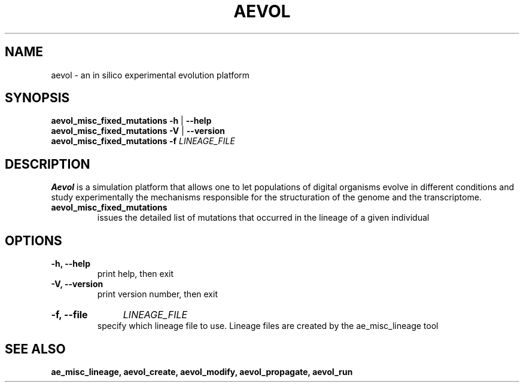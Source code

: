 ./"test with man -l <file>
.TH AEVOL "1" "July 2014" "aevol 4.4" "User Manual"
.SH NAME
aevol \- an in silico experimental evolution platform
.SH SYNOPSIS
.B aevol_misc_fixed_mutations \-h
|
.B \-\-help
.br
.B aevol_misc_fixed_mutations \-V
|
.B \-\-version
.br
.B aevol_misc_fixed_mutations \fB\-f\fI LINEAGE_FILE
.SH DESCRIPTION
.B Aevol
is a simulation platform that allows one to let populations of digital organisms evolve in different conditions and study experimentally the mechanisms responsible for the structuration of the genome and the transcriptome.
.TP
.B aevol_misc_fixed_mutations
issues the detailed list of mutations that occurred in the lineage of a given individual
.SH OPTIONS
.TP
.B \-h, \-\-help
print help, then exit
.TP
.B \-V, \-\-version
print version number, then exit
.HP
.B \-f, \-\-file
.I  LINEAGE_FILE
.br
specify which lineage file to use. Lineage files are created by the ae_misc_lineage tool
.SH "SEE ALSO"
.B ae_misc_lineage, aevol_create, aevol_modify, aevol_propagate, aevol_run
